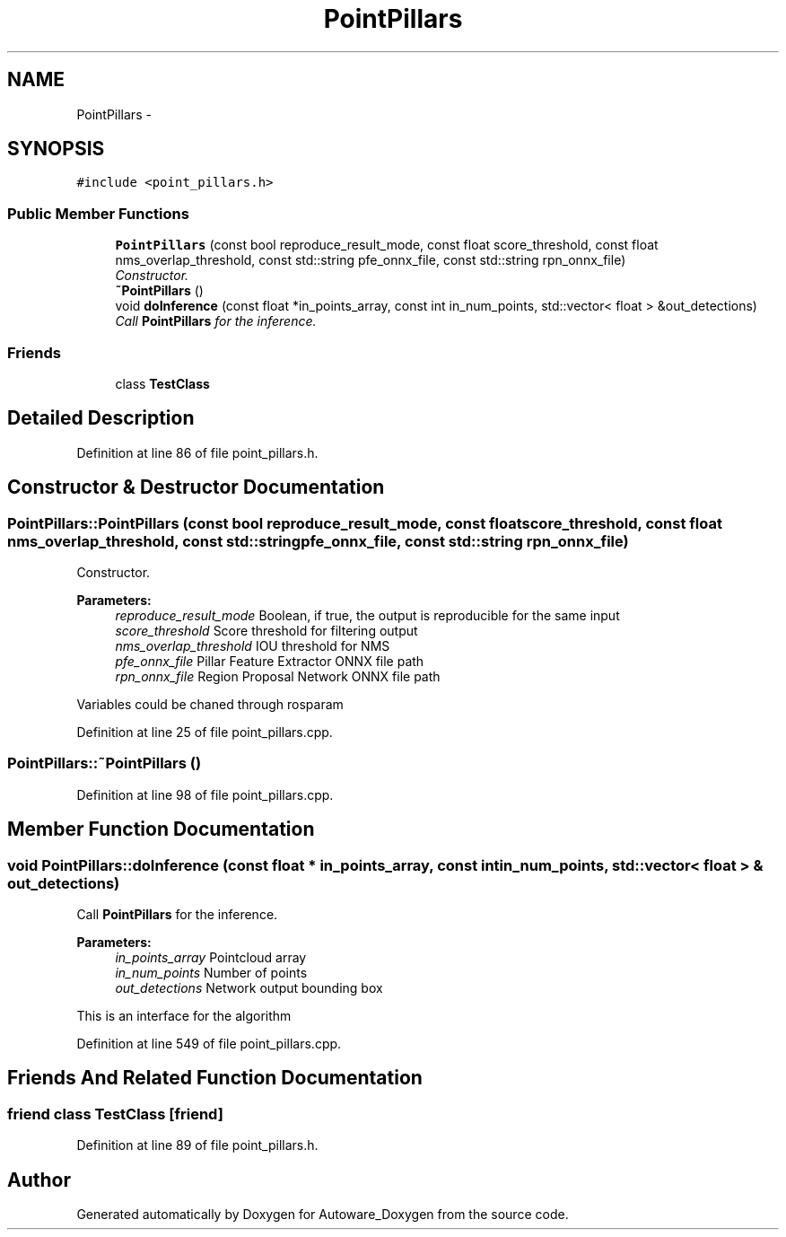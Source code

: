 .TH "PointPillars" 3 "Fri May 22 2020" "Autoware_Doxygen" \" -*- nroff -*-
.ad l
.nh
.SH NAME
PointPillars \- 
.SH SYNOPSIS
.br
.PP
.PP
\fC#include <point_pillars\&.h>\fP
.SS "Public Member Functions"

.in +1c
.ti -1c
.RI "\fBPointPillars\fP (const bool reproduce_result_mode, const float score_threshold, const float nms_overlap_threshold, const std::string pfe_onnx_file, const std::string rpn_onnx_file)"
.br
.RI "\fIConstructor\&. \fP"
.ti -1c
.RI "\fB~PointPillars\fP ()"
.br
.ti -1c
.RI "void \fBdoInference\fP (const float *in_points_array, const int in_num_points, std::vector< float > &out_detections)"
.br
.RI "\fICall \fBPointPillars\fP for the inference\&. \fP"
.in -1c
.SS "Friends"

.in +1c
.ti -1c
.RI "class \fBTestClass\fP"
.br
.in -1c
.SH "Detailed Description"
.PP 
Definition at line 86 of file point_pillars\&.h\&.
.SH "Constructor & Destructor Documentation"
.PP 
.SS "PointPillars::PointPillars (const bool reproduce_result_mode, const float score_threshold, const float nms_overlap_threshold, const std::string pfe_onnx_file, const std::string rpn_onnx_file)"

.PP
Constructor\&. 
.PP
\fBParameters:\fP
.RS 4
\fIreproduce_result_mode\fP Boolean, if true, the output is reproducible for the same input 
.br
\fIscore_threshold\fP Score threshold for filtering output 
.br
\fInms_overlap_threshold\fP IOU threshold for NMS 
.br
\fIpfe_onnx_file\fP Pillar Feature Extractor ONNX file path 
.br
\fIrpn_onnx_file\fP Region Proposal Network ONNX file path
.RE
.PP
Variables could be chaned through rosparam 
.PP
Definition at line 25 of file point_pillars\&.cpp\&.
.SS "PointPillars::~PointPillars ()"

.PP
Definition at line 98 of file point_pillars\&.cpp\&.
.SH "Member Function Documentation"
.PP 
.SS "void PointPillars::doInference (const float * in_points_array, const int in_num_points, std::vector< float > & out_detections)"

.PP
Call \fBPointPillars\fP for the inference\&. 
.PP
\fBParameters:\fP
.RS 4
\fIin_points_array\fP Pointcloud array 
.br
\fIin_num_points\fP Number of points 
.br
\fIout_detections\fP Network output bounding box
.RE
.PP
This is an interface for the algorithm 
.PP
Definition at line 549 of file point_pillars\&.cpp\&.
.SH "Friends And Related Function Documentation"
.PP 
.SS "friend class \fBTestClass\fP\fC [friend]\fP"

.PP
Definition at line 89 of file point_pillars\&.h\&.

.SH "Author"
.PP 
Generated automatically by Doxygen for Autoware_Doxygen from the source code\&.
